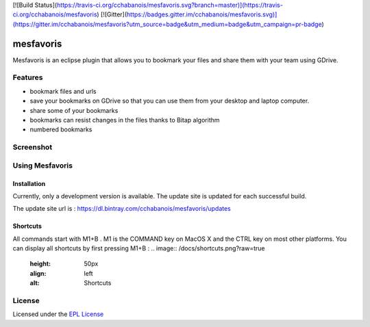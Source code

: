 [![Build Status](https://travis-ci.org/cchabanois/mesfavoris.svg?branch=master)](https://travis-ci.org/cchabanois/mesfavoris)
[![Gitter](https://badges.gitter.im/cchabanois/mesfavoris.svg)](https://gitter.im/cchabanois/mesfavoris?utm_source=badge&utm_medium=badge&utm_campaign=pr-badge)

mesfavoris
**********
Mesfavoris is an eclipse plugin that allows you to bookmark your files and share them with your team using GDrive.

Features
========
- bookmark files and urls
- save your bookmarks on GDrive so that you can use them from your desktop and laptop computer.
- share some of your bookmarks
- bookmarks can resist changes in the files thanks to Bitap algorithm 
- numbered bookmarks

Screenshot
==========
.. image:: /docs/screenshot.png?raw=true
    :width: 200px
    :align: center
    :alt: Screenshot

Using Mesfavoris
================

Installation
------------
Currently, only a development version is available. The update site is updated for each successful build.

The update site url is : https://dl.bintray.com/cchabanois/mesfavoris/updates

Shortcuts
---------
All commands start with M1+B . M1 is the COMMAND key on MacOS X and the CTRL key on most other platforms.
You can display all shortcuts by first pressing M1+B :
.. image:: /docs/shortcuts.png?raw=true
    :height: 50px
    :align: left
    :alt: Shortcuts

License
=======
Licensed under the `EPL License <http://www.eclipse.org/legal/epl-v10.html>`_
